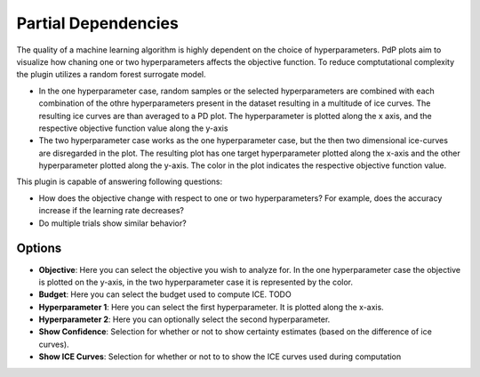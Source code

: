 Partial Dependencies
====================

The quality of a machine learning algorithm is highly dependent on the choice of hyperparameters. PdP plots aim to visualize how chaning one or two hyperparameters affects the objective function. To reduce comptutational complexity the plugin utilizes a random forest surrogate model.

* In the one hyperparameter case, random samples or the selected hyperparameters are combined with each combination of the othre hyperparameters present in the dataset resulting in a multitude of ice curves. The resulting ice curves are than averaged to a PD plot. The hyperparameter is plotted along the x axis, and the respective objective function value along the y-axis

* The two hyperparameter case works as the one hyperparameter case, but the then two dimensional ice-curves are disregarded in the plot. The resulting plot has one target hyperparameter plotted along the x-axis and the other hyperparameter plotted along the y-axis. The color in the plot indicates the respective objective function value.


This plugin is capable of answering following questions:

* How does the objective change with respect to one or two hyperparameters? For example, does the
  accuracy increase if the learning rate decreases?
* Do multiple trials show similar behavior?
Options
-------
* **Objective**: Here you can select the objective you wish to analyze for. In the one hyperparameter case the objective is plotted on the y-axis, in the two hyperparameter case it is represented by the color.

* **Budget**: Here you can select the budget used to compute ICE. TODO 

* **Hyperparameter 1**: Here you can select the first hyperparameter. It is plotted along the x-axis.

* **Hyperparameter 2**: Here you can optionally select the second hyperparameter.

* **Show Confidence**: Selection for whether or not to show certainty estimates (based on the difference of ice curves).

* **Show ICE Curves**: Selection for whether or not to to show the ICE curves used during computation


.. image:: ../images/plugins/partial_dependencies.png
